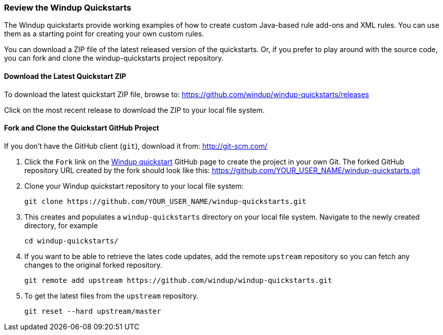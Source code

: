 :ProductName: Windup
:ProductVersion: 2.2.0-Final
:ProductDistribution: windup-distribution-2.2.0-Final
:ProductHomeVar: WINDUP_HOME 

[[Review-the-Quickstarts]]
=== Review the {ProductName} Quickstarts

The {ProductName} quickstarts provide working examples of how to create custom Java-based rule add-ons and XML rules. You can use them as a starting point for creating your own custom rules. 

You can download a ZIP file of the latest released version of the quickstarts. Or, if you prefer to play around with the source code, you can fork and clone the windup-quickstarts project repository.

==== Download the Latest Quickstart ZIP

To download the latest quickstart ZIP file, browse to: https://github.com/windup/windup-quickstarts/releases

Click on the most recent release to download the ZIP to your local file system.

==== Fork and Clone the Quickstart GitHub Project

If you don't have the GitHub client (`git`), download it from: <http://git-scm.com/>

. Click the `Fork` link on the https://github.com/windup/windup-quickstarts/[{ProductName} quickstart] GitHub page to create the project in your own Git. The forked GitHub repository URL created by the fork should look like this: https://github.com/YOUR_USER_NAME/windup-quickstarts.git
. Clone your {ProductName} quickstart repository to your local file system:
+
[options="nowrap"]
----
git clone https://github.com/YOUR_USER_NAME/windup-quickstarts.git
----
. This creates and populates a `windup-quickstarts` directory on your local file system. Navigate to the newly created directory, for example 
+
[options="nowrap"]
----
cd windup-quickstarts/
----
. If you want to be able to retrieve the lates code updates, add the remote `upstream` repository so you can fetch any changes to the original forked repository.
+
[options="nowrap"]
----
git remote add upstream https://github.com/windup/windup-quickstarts.git
----
. To get the latest files from the `upstream` repository.
+
[options="nowrap"]
----
git reset --hard upstream/master
----


